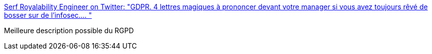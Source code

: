 :jbake-type: post
:jbake-status: published
:jbake-title: Serf Royalability Engineer on Twitter: "GDPR. 4 lettres magiques à prononcer devant votre manager si vous avez toujours rêvé de bosser sur de l'infosec.… "
:jbake-tags: rgpd,citation,humour,_mois_juin,_année_2019
:jbake-date: 2019-06-17
:jbake-depth: ../
:jbake-uri: shaarli/1560776337000.adoc
:jbake-source: https://nicolas-delsaux.hd.free.fr/Shaarli?searchterm=https%3A%2F%2Ftwitter.com%2FMedievalOps%2Fstatus%2F1139476859052351488&searchtags=rgpd+citation+humour+_mois_juin+_ann%C3%A9e_2019
:jbake-style: shaarli

https://twitter.com/MedievalOps/status/1139476859052351488[Serf Royalability Engineer on Twitter: "GDPR. 4 lettres magiques à prononcer devant votre manager si vous avez toujours rêvé de bosser sur de l'infosec.… "]

Meilleure description possible du RGPD
